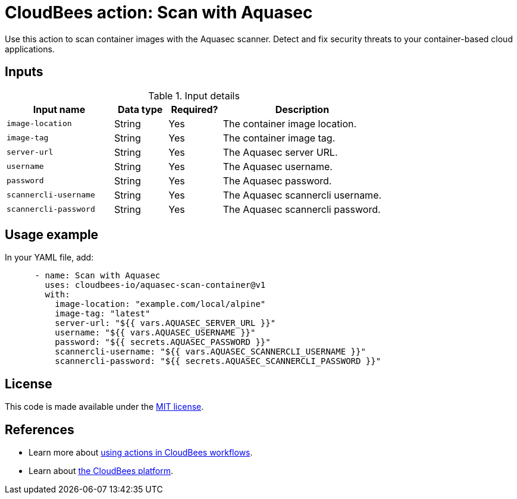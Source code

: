 = CloudBees action: Scan with Aquasec

Use this action to scan container images with the Aquasec scanner. 
Detect and fix security threats to your container-based cloud applications.

== Inputs

[cols="2a,1a,1a,3a",options="header"]
.Input details
|===

| Input name
| Data type
| Required?
| Description

| `image-location`
| String
| Yes
| The container image location.

| `image-tag`
| String
| Yes
| The container image tag.

| `server-url`
| String
| Yes
| The Aquasec server URL.

| `username`
| String
| Yes
| The Aquasec username.

| `password`
| String
| Yes
| The Aquasec password.

| `scannercli-username`
| String
| Yes
| The Aquasec scannercli username.

| `scannercli-password`
| String
| Yes
| The Aquasec scannercli password.

|===

== Usage example

In your YAML file, add:

[source,yaml,role="default-expanded"]
----

      - name: Scan with Aquasec
        uses: cloudbees-io/aquasec-scan-container@v1
        with:
          image-location: "example.com/local/alpine"
          image-tag: "latest"
          server-url: "${{ vars.AQUASEC_SERVER_URL }}"
          username: "${{ vars.AQUASEC_USERNAME }}"
          password: "${{ secrets.AQUASEC_PASSWORD }}"
          scannercli-username: "${{ vars.AQUASEC_SCANNERCLI_USERNAME }}"
          scannercli-password: "${{ secrets.AQUASEC_SCANNERCLI_PASSWORD }}"
----

== License

This code is made available under the 
link:https://opensource.org/license/mit/[MIT license].

== References

* Learn more about link:https://docs.cloudbees.com/docs/cloudbees-platform/latest/actions[using actions in CloudBees workflows].
* Learn about link:https://docs.cloudbees.com/docs/cloudbees-platform/latest/[the CloudBees platform].
